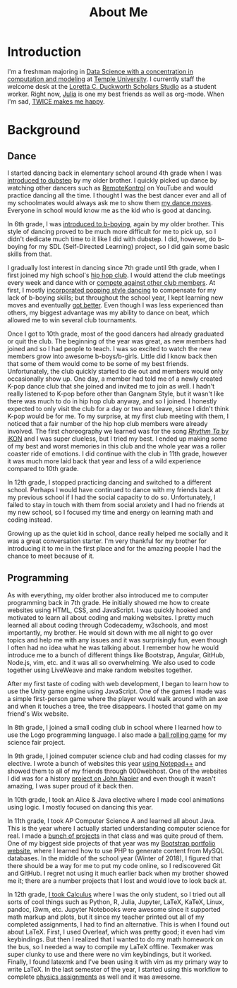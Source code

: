 #+title: About Me
#+description: All about Eric Nguyen, student of Data Science at Temple University.

* Introduction
  I'm a freshman majoring in [[https://bulletin.temple.edu/undergraduate/science-technology/computer-information-science/data-science-computation-modeling-bs/][Data Science with a concentration in computation and modeling]] at [[https://www.temple.edu/][Temple University]].
  I currently staff the welcome desk at the [[https://library.temple.edu/lcdss][Loretta C. Duckworth Scholars Studio]] as a student worker.
  Right now, [[https://julialang.org/][Julia]] is one my best friends as well as org-mode.
  When I'm sad, [[https://www.youtube.com/watch?v=DdLYSziSXII][TWICE makes me happy]].
* Background
  :PROPERTIES:
  :CUSTOM_ID: background
  :END:
** Dance
   :PROPERTIES:
   :CUSTOM_ID: dance
   :END:
   I started dancing back in elementary school around 4th grade when I was [[https://youtu.be/K1VLaXoRRdk][introduced to dubstep]] by my older brother.
   I quickly picked up dance by watching other dancers such as [[https://youtu.be/hUWAY8RNWGw][RemoteKontrol]] on YouTube and would practice dancing all the time.
   I thought I was the best dancer ever and all of my schoolmates would always ask me to show them [[https://www.youtu.be/watch?v=fMDvZ6bdqZE][my dance moves]].
   Everyone in school would know me as the kid who is good at dancing.

   In 6th grade, I was [[https://youtu.be/A4FiwH6pYY0][introduced to b-boying]], again by my older brother.
   This style of dancing proved to be much more difficult for me to pick up, so I didn't dedicate much time to it like I did with dubstep.
   I did, however, do b-boying for my SDL (Self-Directed Learning) project, so I did gain some basic skills from that.

   I gradually lost interest in dancing since 7th grade until 9th grade, when I first joined my high school's [[https://youtu.be/watch?v=ROZiVK4r3F4][hip hop club]].
   I would attend the club meetings every week and dance with or [[https://www.youtube.com/watch?v=KIVgOEbN8tk&index=1&list=PLLXIqFUFhzM6aaRJLOZcapn5pM0-4Y6r8][compete against other club members]].
   At first, I mostly [[https://www.youtube.com/watch?v=jNU8Dmh4NDk&list=PLV7tF5mNFFQCqvfnq0XurnvLQDXQOLE2x&index=8][incorporated popping style dancing]] to compensate for my lack of b-boying skills; but throughout the school year, I kept learning new moves and eventually [[https://youtu.be/_KovCODtgGI][got better]].
   Even though I was less experienced than others, my biggest advantage was my ability to dance on beat, which allowed me to win several club tournaments.

   Once I got to 10th grade, most of the good dancers had already graduated or quit the club.
   The beginning of the year was great, as new members had joined and so I had people to teach.
   I was so excited to watch the new members grow into awesome b-boys/b-girls.
   Little did I know back then that some of them would come to be some of my best friends.
   Unfortunately, the club quickly started to die out and members would only occasionally show up.
   One day, a member had told me of a newly created K-pop dance club that she joined and invited me to join as well.
   I hadn't really listened to K-pop before other than Gangnam Style, but it wasn't like there was much to do in hip hop club anyway, and so I joined.
   I honestly expected to only visit the club for a day or two and leave, since I didn't think K-pop would be for me.
   To my surprise, at my first club meeting with them, I noticed that a fair number of the hip hop club members were already involved.
   The first choreography we learned was for the song [[https://youtu.be/watch?v=jdlDhEso650][/Rhythm Ta/ by iKON]] and I was super clueless, but I tried my best.
   I ended up making some of my best and worst memories in this club and the whole year was a roller coaster ride of emotions.
   I did continue with the club in 11th grade, however it was much more laid back that year and less of a wild experience compared to 10th grade.

   In 12th grade, I stopped practicing dancing and switched to a different school.
   Perhaps I would have continued to dance with my friends back at my previous school if I had the social capacity to do so.
   Unfortunately, I failed to stay in touch with them from social anxiety and I had no friends at my new school, so I focused my time and energy on learning math and coding instead.

   Growing up as the quiet kid in school, dance really helped me socially and it was a great conversation starter.
   I'm very thankful for my brother for introducing it to me in the first place and for the amazing people I had the chance to meet because of it.
** Programming
   :PROPERTIES:
   :CUSTOM_ID: programming
   :END:
   As with everything, my older brother also introduced me to computer programming back in 7th grade.
   He initially showed me how to create websites using HTML, CSS, and JavaScript.
   I was quickly hooked and motivated to learn all about coding and making websites.
   I pretty much learned all about coding through Codecademy, w3schools, and most importantly, my brother.
   He would sit down with me all night to go over topics and help me with any issues and it was surprisingly fun, even though I often had no idea what he was talking about.
   I remember how he would introduce me to a bunch of different things like Bootstrap, Angular, GitHub, Node.js, vim, etc. and it was all so overwhelming.
   We also used to code together using LiveWeave and make random websites together.

   After my first taste of coding with web development, I began to learn how to use the Unity game engine using JavaScript.
   One of the games I made was a simple first-person game where the player would walk around with an axe and when it touches a tree, the tree disappears.
   I hosted that game on my friend's Wix website.

   In 8th grade, I joined a small coding club in school where I learned how to use the Logo programming language.
   I also made a [[https://github.com/airicbear/8th-grade-science-fair][ball rolling game]] for my science fair project.

   In 9th grade, I joined computer science club and had coding classes for my elective.
   I wrote a bunch of websites this year [[https://airicbear.github.io/john-napier-project/images/scr01.png][using Notepad++]] and showed them to all of my friends through 000webhost.
   One of the websites I did was for a history [[https://airicbear.github.io/john-napier-project/][project on John Napier]] and even though it wasn't amazing, I was super proud of it back then.

   In 10th grade, I took an Alice & Java elective where I made cool animations using logic.
   I mostly focused on dancing this year.

   In 11th grade, I took AP Computer Science A and learned all about Java.
   This is the year where I actually started understanding computer science for real.
   I made a [[https://github.com/airicbear?utf8=%E2%9C%93&tab=repositories&q=apcs&type=&language=][bunch of projects]] in that class and was quite proud of them.
   One of my biggest side projects of that year was my [[https://hi-eric.000webhostapp.com/][Bootstrap portfolio website]], where I learned how to use PHP to generate content from MySQL databases.
   In the middle of the school year (Winter of 2018), I figured that there should be a way for me to put my code online, so I rediscovered Git and GitHub.
   I regret not using it much earlier back when my brother showed me it; there are a number projects that I lost and would love to look back at.

   In 12th grade, [[https://github.com/airicbear/calculus-homework][I took Calculus]] where I was the only student, so I tried out all sorts of cool things such as Python, R, Julia, Jupyter, LaTeX, KaTeX, Linux, pandoc, i3wm, etc.
   Jupyter Notebooks were awesome since it supported math markup and plots, but it since my teacher printed out all of my completed assignments, I had to find an alternative.
   This is when I found out about LaTeX.
   First, I used Overleaf, which was pretty good; it even had vim keybindings.
   But then I realized that I wanted to do my math homework on the bus, so I needed a way to compile my LaTeX offline.
   Texmaker was super clunky to use and there were no vim keybindings, but it worked.
   Finally, I found latexmk and I've been using it with vim as my primary way to write LaTeX.
   In the last semester of the year, I started using this workflow to complete [[https://github.com/airicbear/university-physics-modern][physics assignments]] as well and it was awesome.
